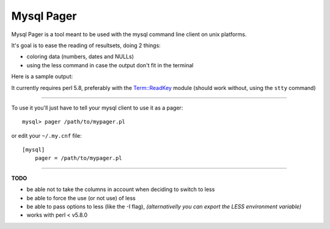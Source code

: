 Mysql Pager
===========

Mysql Pager is a tool meant to be used with the mysql command line client on unix platforms.

It's goal is to ease the reading of resultsets, doing 2 things:

- coloring data (numbers, dates and NULLs)
- using the less command in case the output don't fit in the terminal

Here is a sample output:

.. image:: http://chivil.com/mysqlpager/sample-colored.png

It currently requires perl 5.8, preferably with the `Term::ReadKey <http://search.cpan.org/dist/TermReadKey/ReadKey.pm>`_ module
(should work without, using the ``stty`` command)

--------

To use it you'll just have to tell your mysql client to use it as a pager:

::

  mysql> pager /path/to/mypager.pl

or edit your ``~/.my.cnf`` file:

::

  [mysql]
      pager = /path/to/mypager.pl

--------

**TODO**

- be able not to take the columns in account when deciding to switch to less
- be able to force the use (or not use) of less
- be able to pass options to less (like the -I flag),
  *(alternativelly you can export the LESS environment variable)*
- works with perl < v5.8.0
